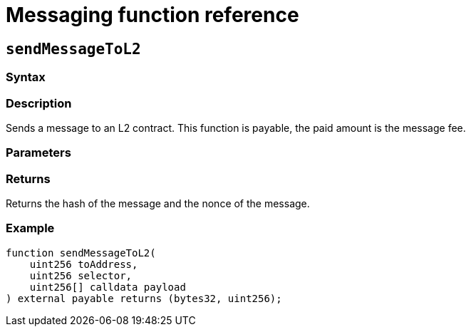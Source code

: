 [id="messaging-reference"]
= Messaging function reference

== `sendMessageToL2`

[discrete]
=== Syntax

[discrete]
=== Description

Sends a message to an L2 contract.
This function is payable, the paid amount is the message fee.

[discrete]
=== Parameters

[discrete]
=== Returns

Returns the hash of the message and the nonce of the message.

[discrete]
=== Example

    function sendMessageToL2(
        uint256 toAddress,
        uint256 selector,
        uint256[] calldata payload
    ) external payable returns (bytes32, uint256);
